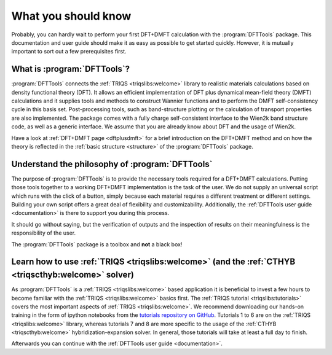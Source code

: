 What you should know
====================

Probably, you can hardly wait to perform your first DFT+DMFT calculation
with the :program:`DFTTools` package. This documentation and user guide
should make it as easy as possible to get started quickly.
However, it is mutually important to sort out a few prerequisites first.

What is :program:`DFTTools`?
----------------------------

:program:`DFTTools` connects the :ref:`TRIQS <triqslibs:welcome>` library
to realistic materials calculations based
on density functional theory (DFT). It allows an efficient implementation
of DFT plus dynamical mean-field theory (DMFT) calculations and it supplies
tools and methods to construct Wannier functions and to perform the
DMFT self-consistency cycle in this basis set. Post-processing tools,
such as band-structure plotting or the calculation of transport properties
are also implemented. The package comes with a fully charge self-consistent
interface to the Wien2k band structure code, as well as a generic interface.
We assume that you are already know about DFT and the usage of Wien2k.

Have a look at :ref:`DFT+DMFT page <dftplusdmft>` for a brief introduction on
the DFT+DMFT method and on how the theory is reflected in the
:ref:`basic structure <structure>` of the :program:`DFTTools` package.


Understand the philosophy of :program:`DFTTools`
------------------------------------------------

The purpose of :program:`DFTTools` is to provide the necessary tools
required for a DFT+DMFT calculations. Putting those tools together to a working
DFT+DMFT implementation is the task of the user. We do not
supply an universal script which runs with the click of a button, simply because
each material requires a different treatment or different settings.
Building your own script offers a great deal of flexibility and customizability.
Additionally, the :ref:`DFTTools user guide <documentation>` is there to support you
during this process.

It should go without saying, but the verification of outputs and the inspection
of results on their meaningfulness is the responsibility of the user.

The :program:`DFTTools` package is a toolbox and **not** a black box!


Learn how to use :ref:`TRIQS <triqslibs:welcome>` (and the :ref:`CTHYB <triqscthyb:welcome>` solver)
----------------------------------------------------------------------------------------------------

As :program:`DFTTools` is a :ref:`TRIQS <triqslibs:welcome>` based application
it is beneficial to invest a few hours to become familiar with
the :ref:`TRIQS <triqslibs:welcome>` basics first. The
:ref:`TRIQS tutorial <triqslibs:tutorials>` covers
the most important aspects of :ref:`TRIQS <triqslibs:welcome>`. We recommend
downloading our hands-on training in the form of ipython notebooks from
the `tutorials repository on GitHub <https://github.com/TRIQS/tutorials>`_.
Tutorials 1 to 6 are on the :ref:`TRIQS <triqslibs:welcome>` library, whereas tutorials
7 and 8 are more specific to the usage of the :ref:`CTHYB <triqscthyb:welcome>`
hybridization-expansion solver. In general, those tutorials will take at least a full day to finish.

Afterwards you can continue with the :ref:`DFTTools user guide <documentation>`.

